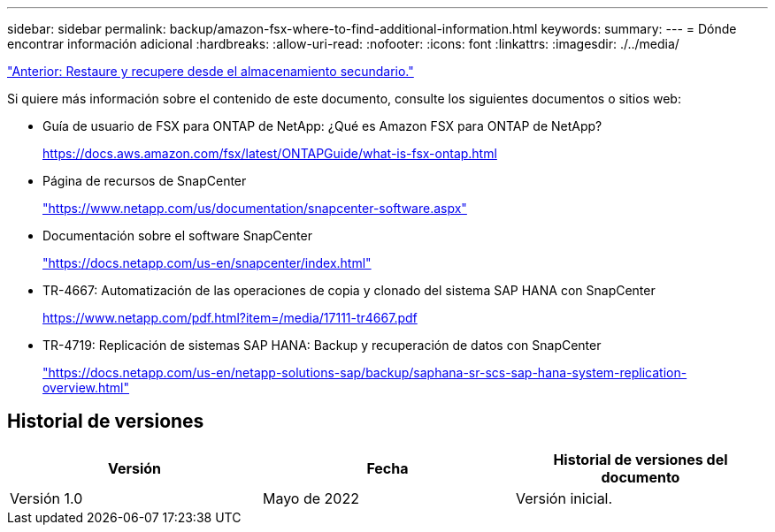 ---
sidebar: sidebar 
permalink: backup/amazon-fsx-where-to-find-additional-information.html 
keywords:  
summary:  
---
= Dónde encontrar información adicional
:hardbreaks:
:allow-uri-read: 
:nofooter: 
:icons: font
:linkattrs: 
:imagesdir: ./../media/


link:amazon-fsx-restore-and-recover-from-secondary-storage.html["Anterior: Restaure y recupere desde el almacenamiento secundario."]

Si quiere más información sobre el contenido de este documento, consulte los siguientes documentos o sitios web:

* Guía de usuario de FSX para ONTAP de NetApp: ¿Qué es Amazon FSX para ONTAP de NetApp?
+
https://docs.aws.amazon.com/fsx/latest/ONTAPGuide/what-is-fsx-ontap.html[]

* Página de recursos de SnapCenter
+
https://www.netapp.com/us/documentation/snapcenter-software.aspx["https://www.netapp.com/us/documentation/snapcenter-software.aspx"^]

* Documentación sobre el software SnapCenter
+
https://docs.netapp.com/us-en/snapcenter/index.html["https://docs.netapp.com/us-en/snapcenter/index.html"^]

* TR-4667: Automatización de las operaciones de copia y clonado del sistema SAP HANA con SnapCenter
+
https://www.netapp.com/pdf.html?item=/media/17111-tr4667.pdf[]

* TR-4719: Replicación de sistemas SAP HANA: Backup y recuperación de datos con SnapCenter
+
https://docs.netapp.com/us-en/netapp-solutions-sap/backup/saphana-sr-scs-sap-hana-system-replication-overview.html["https://docs.netapp.com/us-en/netapp-solutions-sap/backup/saphana-sr-scs-sap-hana-system-replication-overview.html"^]





== Historial de versiones

|===
| Versión | Fecha | Historial de versiones del documento 


| Versión 1.0 | Mayo de 2022 | Versión inicial. 
|===